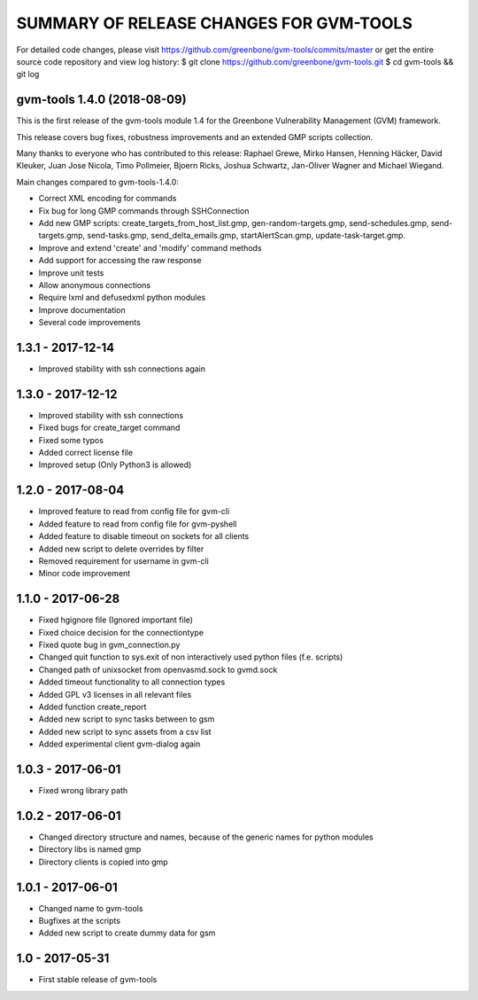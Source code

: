 SUMMARY OF RELEASE CHANGES FOR GVM-TOOLS
=======================================

For detailed code changes, please visit
https://github.com/greenbone/gvm-tools/commits/master
or get the entire source code repository and view log history:
$ git clone https://github.com/greenbone/gvm-tools.git
$ cd gvm-tools && git log

gvm-tools 1.4.0 (2018-08-09)
----------------------------

This is the first release of the gvm-tools module 1.4 for the
Greenbone Vulnerability Management (GVM) framework.

This release covers bug fixes, robustness improvements and an extended GMP
scripts collection.

Many thanks to everyone who has contributed to this release:
Raphael Grewe, Mirko Hansen, Henning Häcker, David Kleuker, Juan Jose Nicola,
Timo Pollmeier, Bjoern Ricks, Joshua Schwartz, Jan-Oliver Wagner and
Michael Wiegand.

Main changes compared to gvm-tools-1.4.0:

* Correct XML encoding for commands
* Fix bug for long GMP commands through SSHConnection
* Add new GMP scripts: create_targets_from_host_list.gmp,
  gen-random-targets.gmp, send-schedules.gmp, send-targets.gmp,
  send-tasks.gmp, send_delta_emails.gmp, startAlertScan.gmp,
  update-task-target.gmp.
* Improve and extend 'create' and 'modify' command methods
* Add support for accessing the raw response
* Improve unit tests
* Allow anonymous connections
* Require lxml and defusedxml python modules
* Improve documentation
* Several code improvements

1.3.1 - 2017-12-14
------------------
* Improved stability with ssh connections again

1.3.0 - 2017-12-12
------------------
* Improved stability with ssh connections
* Fixed bugs for create_target command
* Fixed some typos
* Added correct license file
* Improved setup (Only Python3 is allowed)

1.2.0 - 2017-08-04
------------------
* Improved feature to read from config file for gvm-cli
* Added feature to read from config file for gvm-pyshell
* Added feature to disable timeout on sockets for all clients
* Added new script to delete overrides by filter
* Removed requirement for username in gvm-cli

* Minor code improvement

1.1.0 - 2017-06-28
------------------
* Fixed hgignore file (Ignored important file)
* Fixed choice decision for the connectiontype
* Fixed quote bug in gvm_connection.py

* Changed quit function to sys.exit of non interactively used python files (f.e. scripts)
* Changed path of unixsocket from openvasmd.sock to gvmd.sock

* Added timeout functionality to all connection types
* Added GPL v3 licenses in all relevant files
* Added function create_report
* Added new script to sync tasks between to gsm
* Added new script to sync assets from a csv list
* Added experimental client gvm-dialog again

1.0.3 - 2017-06-01
------------------
* Fixed wrong library path

1.0.2 - 2017-06-01
------------------
* Changed directory structure and names, because of the generic names for python modules
* Directory libs is named gmp
* Directory clients is copied into gmp

1.0.1 - 2017-06-01
------------------
* Changed name to gvm-tools
* Bugfixes at the scripts
* Added new script to create dummy data for gsm 

1.0 - 2017-05-31
----------------
* First stable release of gvm-tools


